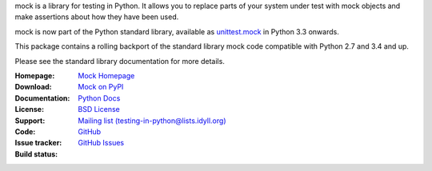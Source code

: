 mock is a library for testing in Python. It allows you to replace parts of
your system under test with mock objects and make assertions about how they
have been used.

mock is now part of the Python standard library, available as `unittest.mock
<https://docs.python.org/dev/library/unittest.mock.html>`_ in Python 3.3
onwards.

This package contains a rolling backport of the standard library mock code
compatible with Python 2.7 and 3.4 and up.

Please see the standard library documentation for more details.

:Homepage: `Mock Homepage`_
:Download: `Mock on PyPI`_
:Documentation: `Python Docs`_
:License: `BSD License`_
:Support: `Mailing list (testing-in-python@lists.idyll.org)
 <http://lists.idyll.org/listinfo/testing-in-python>`_
:Code: `GitHub
 <https://github.com/testing-cabal/mock>`_
:Issue tracker: `GitHub Issues
 <https://github.com/testing-cabal/mock/issues>`_
:Build status:
    |CircleCI|_ |Docs|_

    .. |CircleCI| image:: https://circleci.com/gh/testing-cabal/mock/tree/master.svg?style=shield
    .. _CircleCI: https://circleci.com/gh/testing-cabal/mock/tree/master

    .. |Docs| image:: https://readthedocs.org/projects/mock/badge/?version=latest
    .. _Docs: http://mock.readthedocs.org/en/latest/

.. _Mock Homepage: http://mock.readthedocs.org/en/latest/
.. _BSD License: https://github.com/testing-cabal/mock/blob/master/LICENSE.txt
.. _Python Docs: https://docs.python.org/dev/library/unittest.mock.html
.. _mock on PyPI: https://pypi.org/project/mock/
